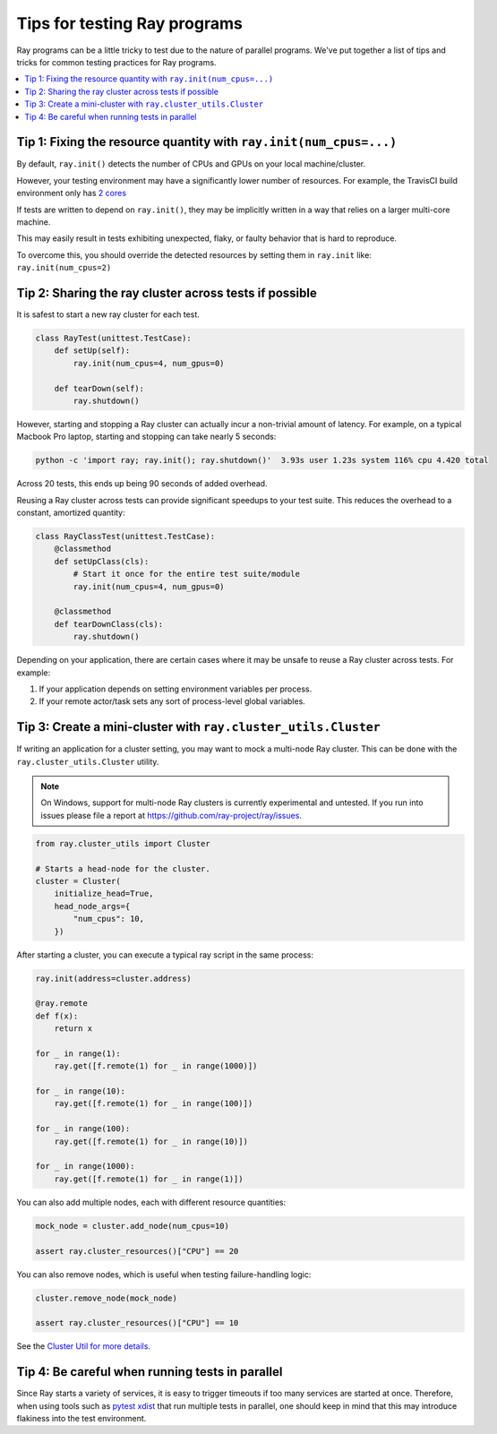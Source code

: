 Tips for testing Ray programs
=============================

Ray programs can be a little tricky to test due to the nature of parallel programs.
We've put together a list of tips and tricks for common testing practices for Ray programs.

.. contents::
  :local:

Tip 1: Fixing the resource quantity with ``ray.init(num_cpus=...)``
-------------------------------------------------------------------

By default, ``ray.init()`` detects the number of CPUs and GPUs on your local machine/cluster.

However, your testing environment may have a significantly lower number of resources. For example, the TravisCI build environment only has `2 cores <https://docs.travis-ci.com/user/reference/overview/>`_

If tests are written to depend on ``ray.init()``, they may be implicitly written in a way that relies on a larger multi-core machine.

This may easily result in tests exhibiting unexpected, flaky, or faulty behavior that is hard to reproduce.

To overcome this, you should override the detected resources by setting them in ``ray.init`` like: ``ray.init(num_cpus=2)``

Tip 2: Sharing the ray cluster across tests if possible
--------------------------------------------------------

It is safest to start a new ray cluster for each test.

.. code-block:: python

    class RayTest(unittest.TestCase):
        def setUp(self):
            ray.init(num_cpus=4, num_gpus=0)

        def tearDown(self):
            ray.shutdown()

However, starting and stopping a Ray cluster can actually incur a non-trivial amount of latency. For example, on a typical Macbook Pro laptop, starting and stopping can take nearly 5 seconds:

.. code-block:: bash

    python -c 'import ray; ray.init(); ray.shutdown()'  3.93s user 1.23s system 116% cpu 4.420 total

Across 20 tests, this ends up being 90 seconds of added overhead.

Reusing a Ray cluster across tests can provide significant speedups to your test suite. This reduces the overhead to a constant, amortized quantity:

.. code-block:: python

    class RayClassTest(unittest.TestCase):
        @classmethod
        def setUpClass(cls):
            # Start it once for the entire test suite/module
            ray.init(num_cpus=4, num_gpus=0)

        @classmethod
        def tearDownClass(cls):
            ray.shutdown()

Depending on your application, there are certain cases where it may be unsafe to reuse a Ray cluster across tests. For example:

1. If your application depends on setting environment variables per process.
2. If your remote actor/task sets any sort of process-level global variables.


Tip 3: Create a mini-cluster with ``ray.cluster_utils.Cluster``
---------------------------------------------------------------

If writing an application for a cluster setting, you may want to mock a multi-node Ray cluster. This can be done with the ``ray.cluster_utils.Cluster`` utility.

.. note::

  On Windows, support for multi-node Ray clusters is currently experimental and untested.
  If you run into issues please file a report at https://github.com/ray-project/ray/issues.

.. code-block:: python

    from ray.cluster_utils import Cluster

    # Starts a head-node for the cluster.
    cluster = Cluster(
        initialize_head=True,
        head_node_args={
            "num_cpus": 10,
        })

After starting a cluster, you can execute a typical ray script in the same process:

.. code-block:: python

    ray.init(address=cluster.address)

    @ray.remote
    def f(x):
        return x

    for _ in range(1):
        ray.get([f.remote(1) for _ in range(1000)])

    for _ in range(10):
        ray.get([f.remote(1) for _ in range(100)])

    for _ in range(100):
        ray.get([f.remote(1) for _ in range(10)])

    for _ in range(1000):
        ray.get([f.remote(1) for _ in range(1)])


You can also add multiple nodes, each with different resource quantities:

.. code-block:: python

    mock_node = cluster.add_node(num_cpus=10)

    assert ray.cluster_resources()["CPU"] == 20

You can also remove nodes, which is useful when testing failure-handling logic:

.. code-block:: python

    cluster.remove_node(mock_node)

    assert ray.cluster_resources()["CPU"] == 10

See the `Cluster Util for more details <https://github.com/ray-project/ray/blob/master/python/ray/cluster_utils.py>`_.


Tip 4: Be careful when running tests in parallel
------------------------------------------------

Since Ray starts a variety of services, it is easy to trigger timeouts if too many services are started at once. Therefore, when using tools such as `pytest xdist <https://pypi.org/project/pytest-xdist/>`_ that run multiple tests in parallel, one should keep in mind that this may introduce flakiness into the test environment.
